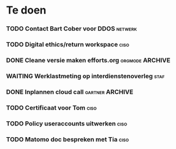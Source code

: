#+SEQ_TODO: TODO DONE STARTED WAITING CANCELLED
* Te doen
*** TODO Contact Bart Cober voor DDOS                               :netwerk:
*** TODO Digital ethics/return workspace                               :ciso:
*** DONE Cleane versie maken efforts.org :orgmode:ARCHIVE:
SCHEDULED: <2020-08-03 Mon>
*** WAITING Werklastmeting op interdienstenoverleg :staf:
*** DONE Inplannen cloud call :gartner:ARCHIVE:
*** TODO Certificaat voor Tom :ciso:
*** TODO Policy useraccounts uitwerken :ciso:
*** TODO Matomo doc bespreken met Tia :ciso:
SCHEDULED: <2020-08-03 Mon>
